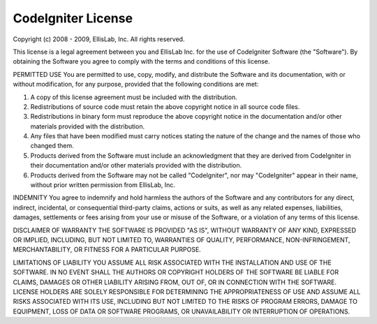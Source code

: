 CodeIgniter License
===================

Copyright (c) 2008 - 2009, EllisLab, Inc.
All rights reserved.

This license is a legal agreement between you and EllisLab Inc. for the use
of CodeIgniter Software (the "Software").  By obtaining the Software you
agree to comply with the terms and conditions of this license.

PERMITTED USE
You are permitted to use, copy, modify, and distribute the Software and its
documentation, with or without modification, for any purpose, provided that
the following conditions are met:

1. A copy of this license agreement must be included with the distribution.

2. Redistributions of source code must retain the above copyright notice in
   all source code files.

3. Redistributions in binary form must reproduce the above copyright notice
   in the documentation and/or other materials provided with the distribution.

4. Any files that have been modified must carry notices stating the nature
   of the change and the names of those who changed them.

5. Products derived from the Software must include an acknowledgment that
   they are derived from CodeIgniter in their documentation and/or other
   materials provided with the distribution.

6. Products derived from the Software may not be called "CodeIgniter",
   nor may "CodeIgniter" appear in their name, without prior written
   permission from EllisLab, Inc.


INDEMNITY
You agree to indemnify and hold harmless the authors of the Software and
any contributors for any direct, indirect, incidental, or consequential
third-party claims, actions or suits, as well as any related expenses,
liabilities, damages, settlements or fees arising from your use or misuse
of the Software, or a violation of any terms of this license.

DISCLAIMER OF WARRANTY
THE SOFTWARE IS PROVIDED "AS IS", WITHOUT WARRANTY OF ANY KIND, EXPRESSED OR
IMPLIED, INCLUDING, BUT NOT LIMITED TO, WARRANTIES OF QUALITY, PERFORMANCE,
NON-INFRINGEMENT, MERCHANTABILITY, OR FITNESS FOR A PARTICULAR PURPOSE.

LIMITATIONS OF LIABILITY
YOU ASSUME ALL RISK ASSOCIATED WITH THE INSTALLATION AND USE OF THE SOFTWARE.
IN NO EVENT SHALL THE AUTHORS OR COPYRIGHT HOLDERS OF THE SOFTWARE BE LIABLE
FOR CLAIMS, DAMAGES OR OTHER LIABILITY ARISING FROM, OUT OF, OR IN CONNECTION
WITH THE SOFTWARE. LICENSE HOLDERS ARE SOLELY RESPONSIBLE FOR DETERMINING THE
APPROPRIATENESS OF USE AND ASSUME ALL RISKS ASSOCIATED WITH ITS USE, INCLUDING
BUT NOT LIMITED TO THE RISKS OF PROGRAM ERRORS, DAMAGE TO EQUIPMENT, LOSS OF
DATA OR SOFTWARE PROGRAMS, OR UNAVAILABILITY OR INTERRUPTION OF OPERATIONS.
